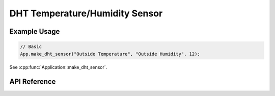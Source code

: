 DHT Temperature/Humidity Sensor
===============================

Example Usage
-------------

.. code-block:: cpp

    // Basic
    App.make_dht_sensor("Outside Temperature", "Outside Humidity", 12);

.. cpp:namespace:: esphomelib

See :cpp:func:`Application::make_dht_sensor`.

API Reference
-------------

.. cpp:namespace:: nullptr

.. doxygenclass:: sensor::DHTComponent
    :members:
    :protected-members:
    :undoc-members:
